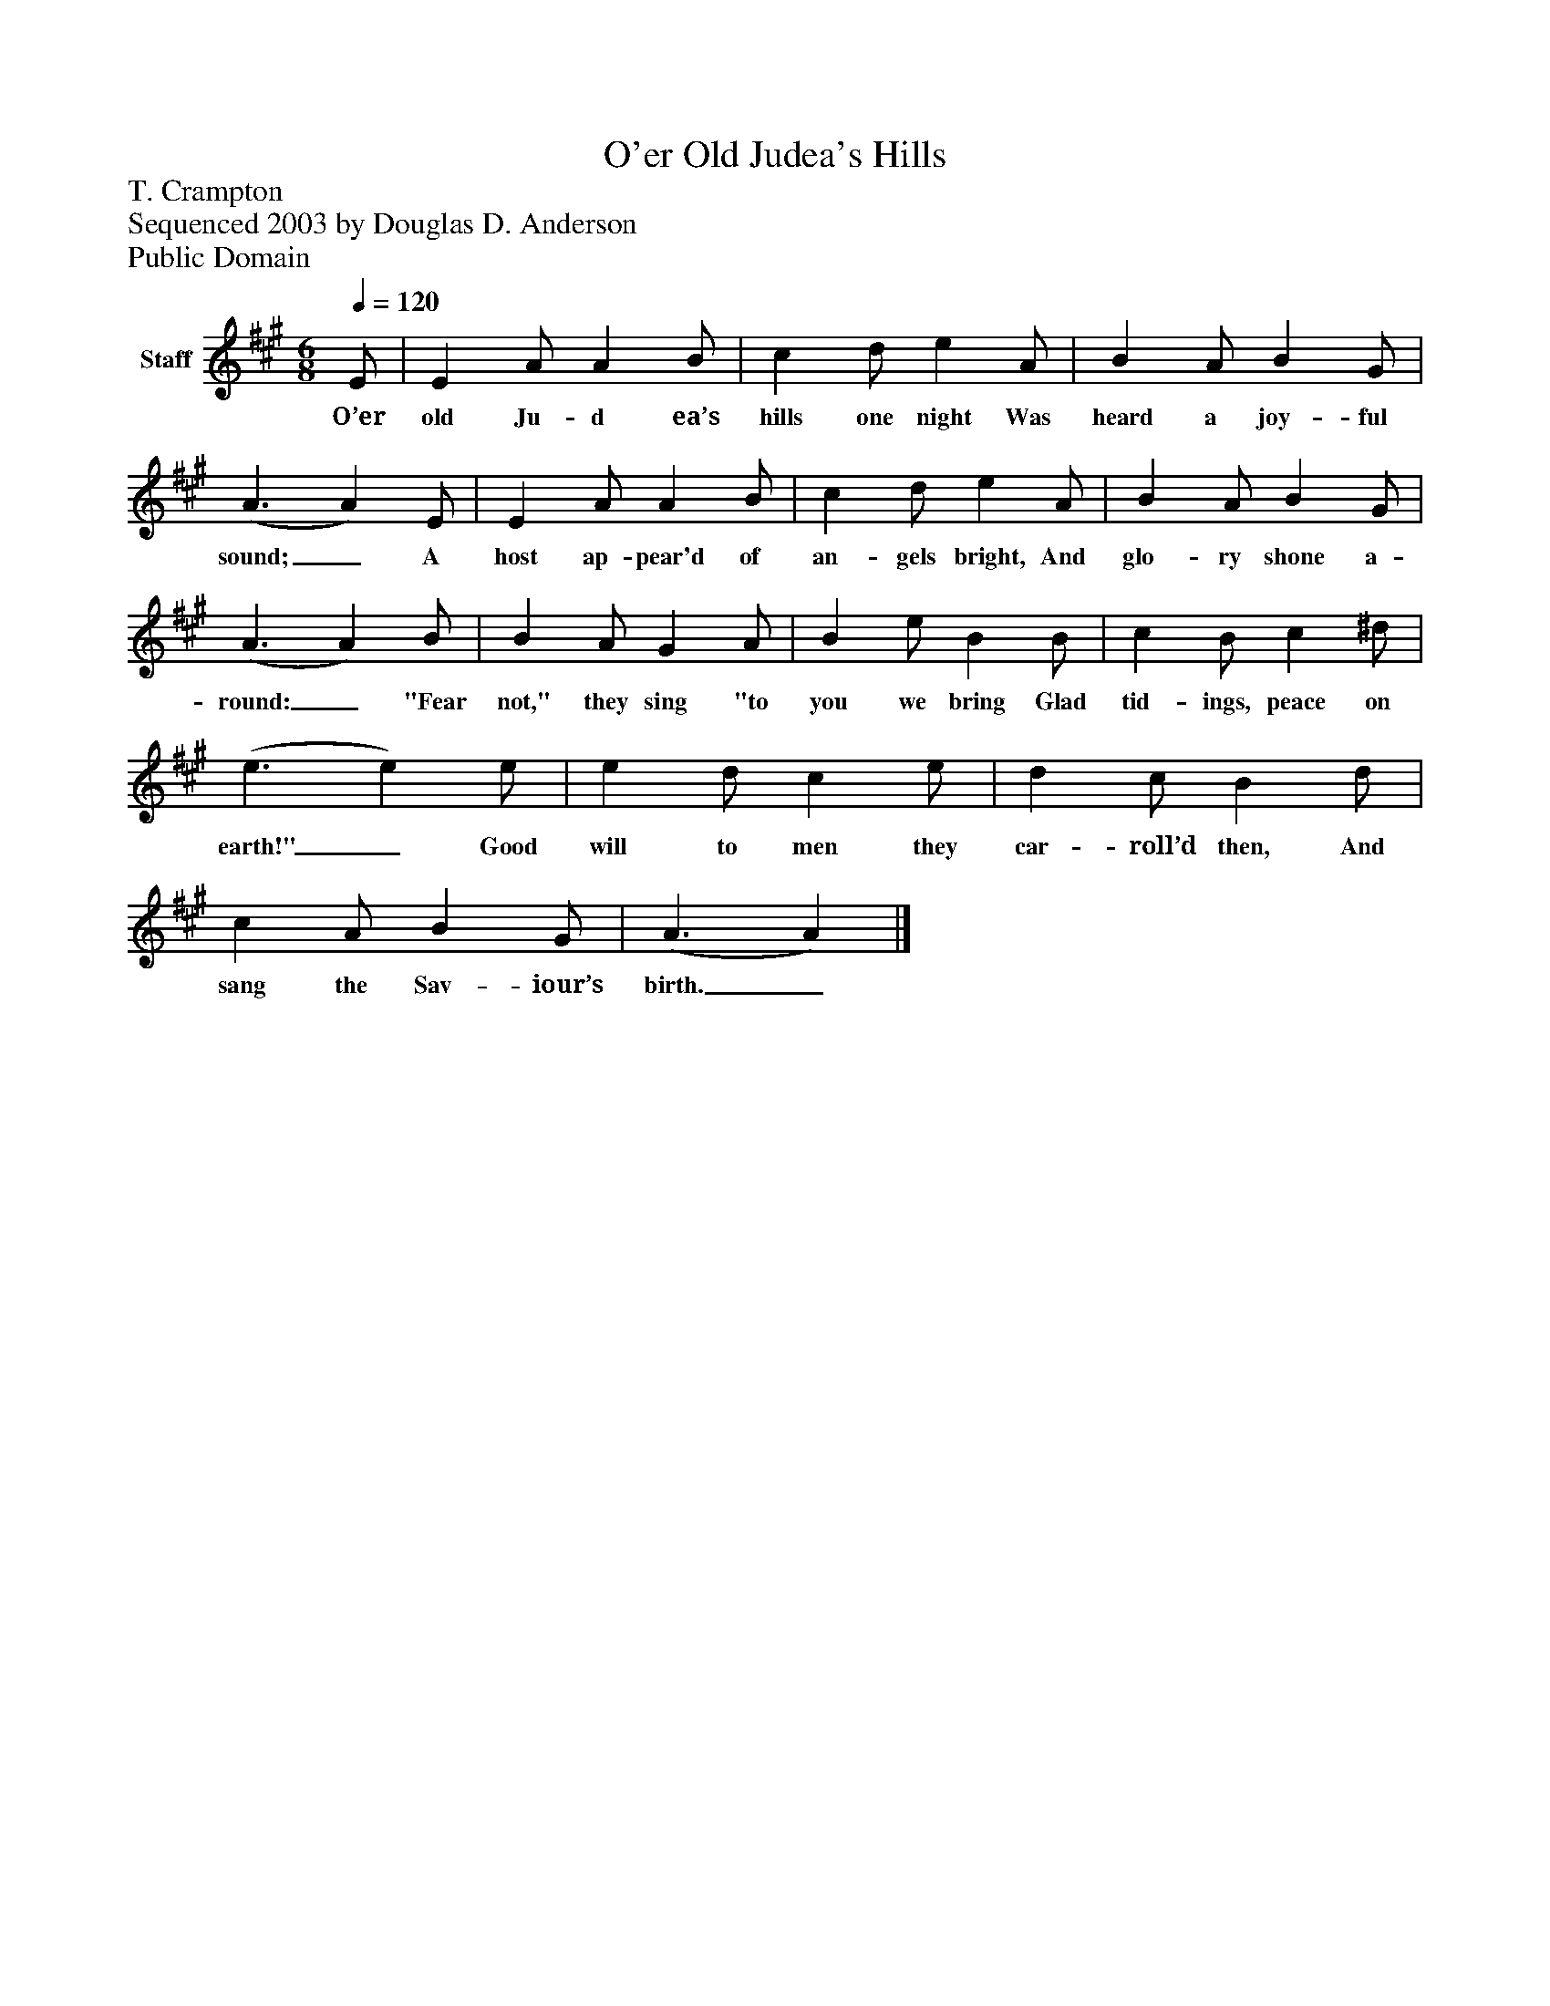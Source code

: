 %%abc-creator mxml2abc 1.4
%%abc-version 2.0
%%continueall true
%%titletrim true
%%titleformat A-1 T C1, Z-1, S-1
X: 0
T: O'er Old Judea's Hills
Z: T. Crampton
Z: Sequenced 2003 by Douglas D. Anderson
Z: Public Domain
L: 1/4
M: 6/8
Q: 1/4=120
V: P1 name="Staff"
%%MIDI program 1 19
K: A
[V: P1]  E/ | E A/ A B/ | c d/ e A/ | B A/ B G/ | (A3/ A) E/ | E A/ A B/ | c d/ e A/ | B A/ B G/ | (A3/ A) B/ | B A/ G A/ | B e/ B B/ | c B/ c ^d/ | (e3/ e) e/ | e d/ c e/ | d c/ B d/ | c A/ B G/ | (A3/ A)|]
w: O’er old Ju- d ea’s hills one night Was heard a joy- ful sound;_ A host ap- pear'd of an- gels bright, And glo- ry shone a- round:_ "Fear not," they sing "to you we bring Glad tid- ings, peace on earth!"_ Good will to men they car- roll’d then, And sang the Sav- iour’s birth._


